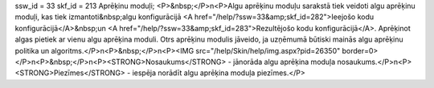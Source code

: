 ssw_id = 33skf_id = 213Aprēķinu moduļi;<P>&nbsp;</P>\n<P>Algu aprēķinu moduļu sarakstā tiek veidoti algu aprēķinu moduļi, kas tiek izmantoti&nbsp;algu konfigurācijā <A href="/help/?ssw=33&amp;skf_id=282">Ieejošo kodu konfigurācijā</A>&nbsp;un <A href="/help/?ssw=33&amp;skf_id=283">Rezultējošo kodu konfigurācijā</A>. Aprēķinot algas pietiek ar vienu algu aprēķina moduli. Otrs aprēķinu modulis jāveido, ja uzņēmumā būtiski mainās algu aprēķinu politika un algoritms.</P>\n<P>&nbsp;</P>\n<P><IMG src="/help/Skin/help/img.aspx?pid=26350" border=0></P>\n<P>&nbsp;</P>\n<P><STRONG>Nosaukums</STRONG> - jānorāda algu aprēķina moduļa nosaukums.</P>\n<P><STRONG>Piezīmes</STRONG> - iespēja norādīt algu aprēķina moduļa piezīmes.</P>